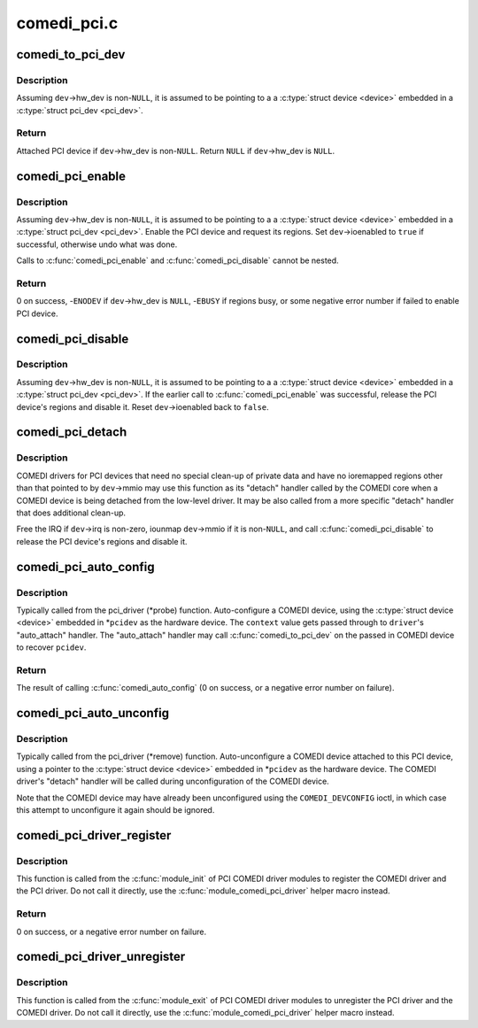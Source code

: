 .. -*- coding: utf-8; mode: rst -*-

============
comedi_pci.c
============


.. _`comedi_to_pci_dev`:

comedi_to_pci_dev
=================

.. c:function:: struct pci_dev *comedi_to_pci_dev (struct comedi_device *dev)

    Return PCI device attached to COMEDI device

    :param struct comedi_device \*dev:
        COMEDI device.



.. _`comedi_to_pci_dev.description`:

Description
-----------

Assuming ``dev``\ ->hw_dev is non-\ ``NULL``\ , it is assumed to be pointing to a
a :c:type:`struct device <device>` embedded in a :c:type:`struct pci_dev <pci_dev>`.



.. _`comedi_to_pci_dev.return`:

Return
------

Attached PCI device if ``dev``\ ->hw_dev is non-\ ``NULL``\ .
Return ``NULL`` if ``dev``\ ->hw_dev is ``NULL``\ .



.. _`comedi_pci_enable`:

comedi_pci_enable
=================

.. c:function:: int comedi_pci_enable (struct comedi_device *dev)

    Enable the PCI device and request the regions

    :param struct comedi_device \*dev:
        COMEDI device.



.. _`comedi_pci_enable.description`:

Description
-----------

Assuming ``dev``\ ->hw_dev is non-\ ``NULL``\ , it is assumed to be pointing to a
a :c:type:`struct device <device>` embedded in a :c:type:`struct pci_dev <pci_dev>`.  Enable the PCI device
and request its regions.  Set ``dev``\ ->ioenabled to ``true`` if successful,
otherwise undo what was done.

Calls to :c:func:`comedi_pci_enable` and :c:func:`comedi_pci_disable` cannot be nested.



.. _`comedi_pci_enable.return`:

Return
------

0 on success,
-\ ``ENODEV`` if ``dev``\ ->hw_dev is ``NULL``\ ,
-\ ``EBUSY`` if regions busy,
or some negative error number if failed to enable PCI device.



.. _`comedi_pci_disable`:

comedi_pci_disable
==================

.. c:function:: void comedi_pci_disable (struct comedi_device *dev)

    Release the regions and disable the PCI device

    :param struct comedi_device \*dev:
        COMEDI device.



.. _`comedi_pci_disable.description`:

Description
-----------

Assuming ``dev``\ ->hw_dev is non-\ ``NULL``\ , it is assumed to be pointing to a
a :c:type:`struct device <device>` embedded in a :c:type:`struct pci_dev <pci_dev>`.  If the earlier call
to :c:func:`comedi_pci_enable` was successful, release the PCI device's regions
and disable it.  Reset ``dev``\ ->ioenabled back to ``false``\ .



.. _`comedi_pci_detach`:

comedi_pci_detach
=================

.. c:function:: void comedi_pci_detach (struct comedi_device *dev)

    A generic "detach" handler for PCI COMEDI drivers

    :param struct comedi_device \*dev:
        COMEDI device.



.. _`comedi_pci_detach.description`:

Description
-----------

COMEDI drivers for PCI devices that need no special clean-up of private data
and have no ioremapped regions other than that pointed to by ``dev``\ ->mmio may
use this function as its "detach" handler called by the COMEDI core when a
COMEDI device is being detached from the low-level driver.  It may be also
called from a more specific "detach" handler that does additional clean-up.

Free the IRQ if ``dev``\ ->irq is non-zero, iounmap ``dev``\ ->mmio if it is
non-\ ``NULL``\ , and call :c:func:`comedi_pci_disable` to release the PCI device's regions
and disable it.



.. _`comedi_pci_auto_config`:

comedi_pci_auto_config
======================

.. c:function:: int comedi_pci_auto_config (struct pci_dev *pcidev, struct comedi_driver *driver, unsigned long context)

    Configure/probe a PCI COMEDI device

    :param struct pci_dev \*pcidev:
        PCI device.

    :param struct comedi_driver \*driver:
        Registered COMEDI driver.

    :param unsigned long context:
        Driver specific data, passed to :c:func:`comedi_auto_config`.



.. _`comedi_pci_auto_config.description`:

Description
-----------

Typically called from the pci_driver (\*probe) function.  Auto-configure
a COMEDI device, using the :c:type:`struct device <device>` embedded in \*\ ``pcidev`` as the
hardware device.  The ``context`` value gets passed through to ``driver``\ 's
"auto_attach" handler.  The "auto_attach" handler may call
:c:func:`comedi_to_pci_dev` on the passed in COMEDI device to recover ``pcidev``\ .



.. _`comedi_pci_auto_config.return`:

Return
------

The result of calling :c:func:`comedi_auto_config` (0 on success, or
a negative error number on failure).



.. _`comedi_pci_auto_unconfig`:

comedi_pci_auto_unconfig
========================

.. c:function:: void comedi_pci_auto_unconfig (struct pci_dev *pcidev)

    Unconfigure/remove a PCI COMEDI device

    :param struct pci_dev \*pcidev:
        PCI device.



.. _`comedi_pci_auto_unconfig.description`:

Description
-----------

Typically called from the pci_driver (\*remove) function.  Auto-unconfigure
a COMEDI device attached to this PCI device, using a pointer to the
:c:type:`struct device <device>` embedded in \*\ ``pcidev`` as the hardware device.  The COMEDI
driver's "detach" handler will be called during unconfiguration of the
COMEDI device.

Note that the COMEDI device may have already been unconfigured using the
``COMEDI_DEVCONFIG`` ioctl, in which case this attempt to unconfigure it
again should be ignored.



.. _`comedi_pci_driver_register`:

comedi_pci_driver_register
==========================

.. c:function:: int comedi_pci_driver_register (struct comedi_driver *comedi_driver, struct pci_driver *pci_driver)

    Register a PCI COMEDI driver

    :param struct comedi_driver \*comedi_driver:
        COMEDI driver to be registered.

    :param struct pci_driver \*pci_driver:
        PCI driver to be registered.



.. _`comedi_pci_driver_register.description`:

Description
-----------

This function is called from the :c:func:`module_init` of PCI COMEDI driver modules
to register the COMEDI driver and the PCI driver.  Do not call it directly,
use the :c:func:`module_comedi_pci_driver` helper macro instead.



.. _`comedi_pci_driver_register.return`:

Return
------

0 on success, or a negative error number on failure.



.. _`comedi_pci_driver_unregister`:

comedi_pci_driver_unregister
============================

.. c:function:: void comedi_pci_driver_unregister (struct comedi_driver *comedi_driver, struct pci_driver *pci_driver)

    Unregister a PCI COMEDI driver

    :param struct comedi_driver \*comedi_driver:
        COMEDI driver to be unregistered.

    :param struct pci_driver \*pci_driver:
        PCI driver to be unregistered.



.. _`comedi_pci_driver_unregister.description`:

Description
-----------

This function is called from the :c:func:`module_exit` of PCI COMEDI driver modules
to unregister the PCI driver and the COMEDI driver.  Do not call it
directly, use the :c:func:`module_comedi_pci_driver` helper macro instead.

